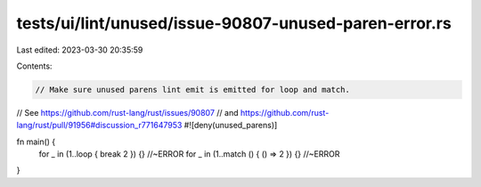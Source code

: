 tests/ui/lint/unused/issue-90807-unused-paren-error.rs
======================================================

Last edited: 2023-03-30 20:35:59

Contents:

.. code-block:: rs

    // Make sure unused parens lint emit is emitted for loop and match.
// See https://github.com/rust-lang/rust/issues/90807
// and https://github.com/rust-lang/rust/pull/91956#discussion_r771647953
#![deny(unused_parens)]

fn main() {
    for _ in (1..loop { break 2 }) {} //~ERROR
    for _ in (1..match () { () => 2 }) {} //~ERROR
}


